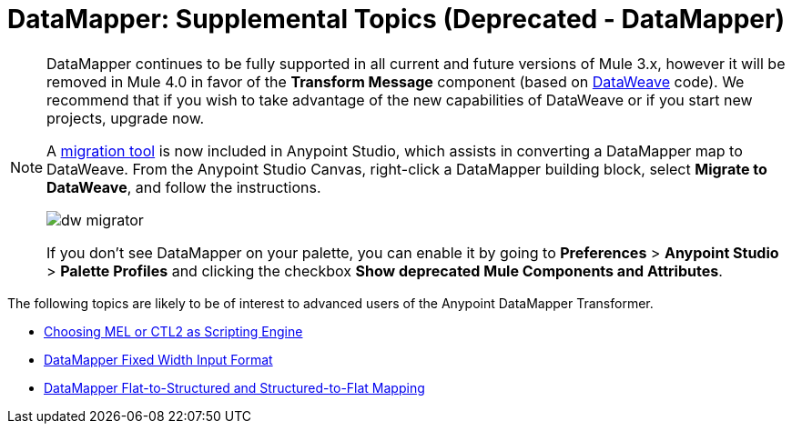 = DataMapper: Supplemental Topics (Deprecated - DataMapper)
:keywords: datamapper


[NOTE]
====
DataMapper continues to be fully supported in all current and future versions of Mule 3.x, however it will be removed in Mule 4.0 in favor of the *Transform Message* component (based on link:/mule-user-guide/v/3.8/dataweave[DataWeave] code). We recommend that if you wish to take advantage of the new capabilities of DataWeave or if you start new projects, upgrade now.

A link:/mule-user-guide/v/3.8/dataweave-migrator[migration tool] is now included in Anypoint Studio, which assists in converting a DataMapper map to DataWeave. From the Anypoint Studio Canvas, right-click a DataMapper building block, select *Migrate to DataWeave*, and follow the instructions.

image:dw_migrator_script.png[dw migrator]

If you don't see DataMapper on your palette, you can enable it by going to *Preferences* > *Anypoint Studio* > *Palette Profiles* and clicking the checkbox *Show deprecated Mule Components and Attributes*.
====


The following topics are likely to be of interest to advanced users of the Anypoint DataMapper Transformer. 

* link:/anypoint-studio/v/6.5/choosing-mel-or-ctl2-as-scripting-engine[Choosing MEL or CTL2 as Scripting Engine]
* link:/anypoint-studio/v/6.5/datamapper-fixed-width-input-format[DataMapper Fixed Width Input Format]
* link:/anypoint-studio/v/6.5/datamapper-flat-to-structured-and-structured-to-flat-mapping[DataMapper Flat-to-Structured and Structured-to-Flat Mapping]
